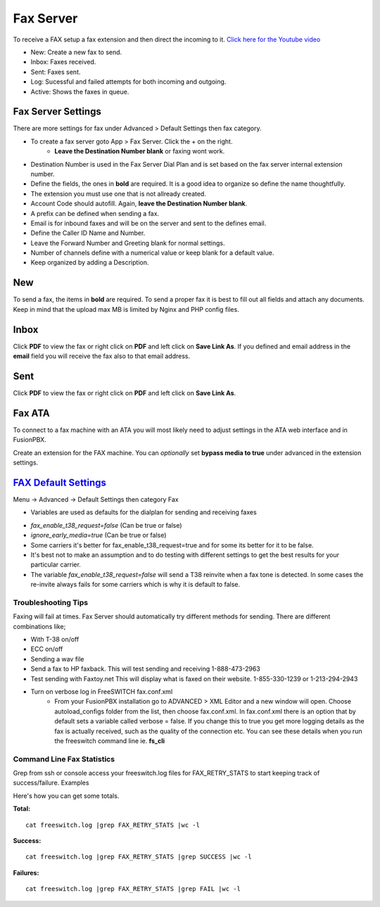 ************
Fax Server
************

To receive a FAX setup a fax extension and then direct the incoming to it. `Click here for the Youtube video <https://youtu.be/AJHcle2U3n4>`_



.. image:: ../_static/images/fusionpbx_fax.jpg
        :scale: 85%

* New: Create a new fax to send.
* Inbox: Faxes received.
* Sent: Faxes sent.
* Log: Sucessful and failed attempts for both incoming and outgoing.
* Active: Shows the faxes in queue.

Fax Server Settings
====================

There are more settings for fax under Advanced > Default Settings then fax category.

* To create a fax server goto App > Fax Server.  Click the + on the right.
    * **Leave the Destination Number blank** or faxing wont work.
* Destination Number is used in the Fax Server Dial Plan and is set based on the fax server internal extension number.
* Define the fields, the ones in **bold** are required.  It is a good idea to organize so define the name thoughtfully.
* The extension you must use one that is not allready created.
* Account Code should autofill.  Again, **leave the Destination Number blank**.
* A prefix can be defined when sending a fax.
* Email is for inbound faxes and will be on the server and sent to the defines email.
* Define the Caller ID Name and Number.
* Leave the Forward Number and Greeting blank for normal settings.
* Number of channels define with a numerical value or keep blank for a default value.
* Keep organized by adding a Description.



.. image:: ../_static/images/fusionpbx_fax5.jpg
        :scale: 85%



New
====

To send a fax, the items in **bold** are required.  To send a proper fax it is best to fill out all fields and attach any documents.  Keep in mind that the upload max MB is limited by Nginx and PHP config files.

.. image:: ../_static/images/fusionpbx_fax1.jpg
        :scale: 85%


Inbox
======

Click **PDF** to view the fax or right click on **PDF** and left click on **Save Link As**. If you defined and email address in the **email** field you will receive the fax also to that email address.


.. image:: ../_static/images/fusionpbx_fax4.jpg
        :scale: 85%




Sent
=====

Click **PDF** to view the fax or right click on **PDF** and left click on **Save Link As**.


.. image:: ../_static/images/fusionpbx_fax3.jpg
        :scale: 85%



Fax ATA
=========

To connect to a fax machine with an ATA you will most likely need to adjust settings in the ATA web interface and in FusionPBX.

Create an extension for the FAX machine. You can *optionally* set **bypass media to true** under advanced in the extension settings. 


`FAX Default Settings`_
==========================

Menu -> Advanced -> Default Settings then category Fax

* Variables are used as defaults for the dialplan for sending and receiving faxes

.. image:: ../_static/images/fax_variables.jpg
        :scale: 85%

* *fax_enable_t38_request=false* (Can be true or false)
* *ignore_early_media=true* (Can be true or false)
* Some carriers it's better for fax_enable_t38_request=true and for some its better for it to be false.
* It's best not to make an assumption and to do testing with different settings to get the best results for your particular carrier.
* The variable *fax_enable_t38_request=false* will send a T38 reinvite when a fax tone is detected. In some cases the re-invite always fails for some carriers which is why it is default to false.




Troubleshooting Tips
~~~~~~~~~~~~~~~~~~~~~~

Faxing will fail at times. Fax Server should automatically try different methods for sending. There are different combinations like;

* With T-38 on/off
* ECC on/off
* Sending a wav file
* Send a fax to HP faxback.  This will test sending and receiving 1-888-473-2963
* Test sending with Faxtoy.net This will display what is faxed on their website. 1-855-330-1239 or 1-213-294-2943
* Turn on verbose log in FreeSWITCH fax.conf.xml
   * From your FusionPBX installation go to ADVANCED > XML Editor and a new window will open. Choose autoload_configs folder from the list, then choose fax.conf.xml. In fax.conf.xml there is an option that by default sets a variable called verbose = false. If you change this to true you get more logging details as the fax is actually received, such as the quality of the connection etc. You can see these details when you run the freeswitch command line ie. **fs_cli** 

Command Line Fax Statistics
~~~~~~~~~~~~~~~~~~~~~~~~~~~~~

Grep from ssh or console access your freeswitch.log files for FAX_RETRY_STATS to start keeping track of success/failure.
Examples

Here's how you can get some totals.

**Total:** 

::

 cat freeswitch.log |grep FAX_RETRY_STATS |wc -l

**Success:** 

::

 cat freeswitch.log |grep FAX_RETRY_STATS |grep SUCCESS |wc -l

**Failures:** 

::

 cat freeswitch.log |grep FAX_RETRY_STATS |grep FAIL |wc -l


.. _FAX Default Settings: /en/latest/advanced/default_settings.html#id12
